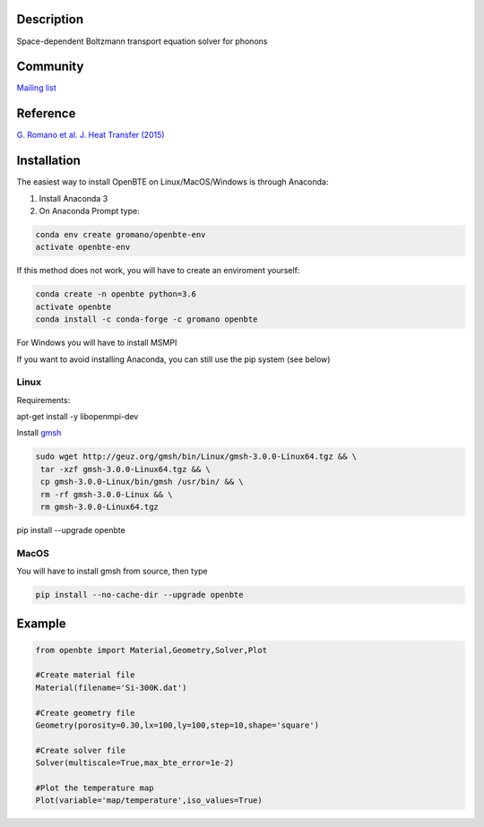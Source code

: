 Description
===========

Space-dependent Boltzmann transport equation solver for phonons

Community
=========

`Mailing list <https://groups.google.com/forum/#!forum/openbte>`_

Reference
=========

`G. Romano et al. J. Heat Transfer (2015) <https://heattransfer.asmedigitalcollection.asme.org/article.aspx?articleid=2119334>`_

Installation
====================

The easiest way to install OpenBTE on Linux/MacOS/Windows is through Anaconda:

1) Install Anaconda 3
2) On Anaconda Prompt type:

.. code-block:: shell

   conda env create gromano/openbte-env
   activate openbte-env

If this method does not work, you will have to create an enviroment yourself:

.. code-block:: shell

  conda create -n openbte python=3.6
  activate openbte
  conda install -c conda-forge -c gromano openbte
  
  
For Windows you will have to install MSMPI

If you want to avoid installing Anaconda, you can still use the pip system (see below)

Linux
---------------------------------------------------------------

Requirements:

apt-get install -y libopenmpi-dev 

Install `gmsh <http://gmsh.info/>`_

.. code-block:: shell

     sudo wget http://geuz.org/gmsh/bin/Linux/gmsh-3.0.0-Linux64.tgz && \
      tar -xzf gmsh-3.0.0-Linux64.tgz && \
      cp gmsh-3.0.0-Linux/bin/gmsh /usr/bin/ && \
      rm -rf gmsh-3.0.0-Linux && \
      rm gmsh-3.0.0-Linux64.tgz

pip install --upgrade openbte     

MacOS
---------------------------------------------------------------

You will have to install gmsh from source, then type

.. code-block:: shell

  pip install --no-cache-dir --upgrade openbte 

Example
=======

.. code-block:: python

  from openbte import Material,Geometry,Solver,Plot

  #Create material file
  Material(filename='Si-300K.dat')

  #Create geometry file
  Geometry(porosity=0.30,lx=100,ly=100,step=10,shape='square')

  #Create solver file
  Solver(multiscale=True,max_bte_error=1e-2)

  #Plot the temperature map
  Plot(variable='map/temperature',iso_values=True)


.. image:: flux.png
   :height: 400 px
   :width: 400 px
   :scale: 25 %
   :align: left


